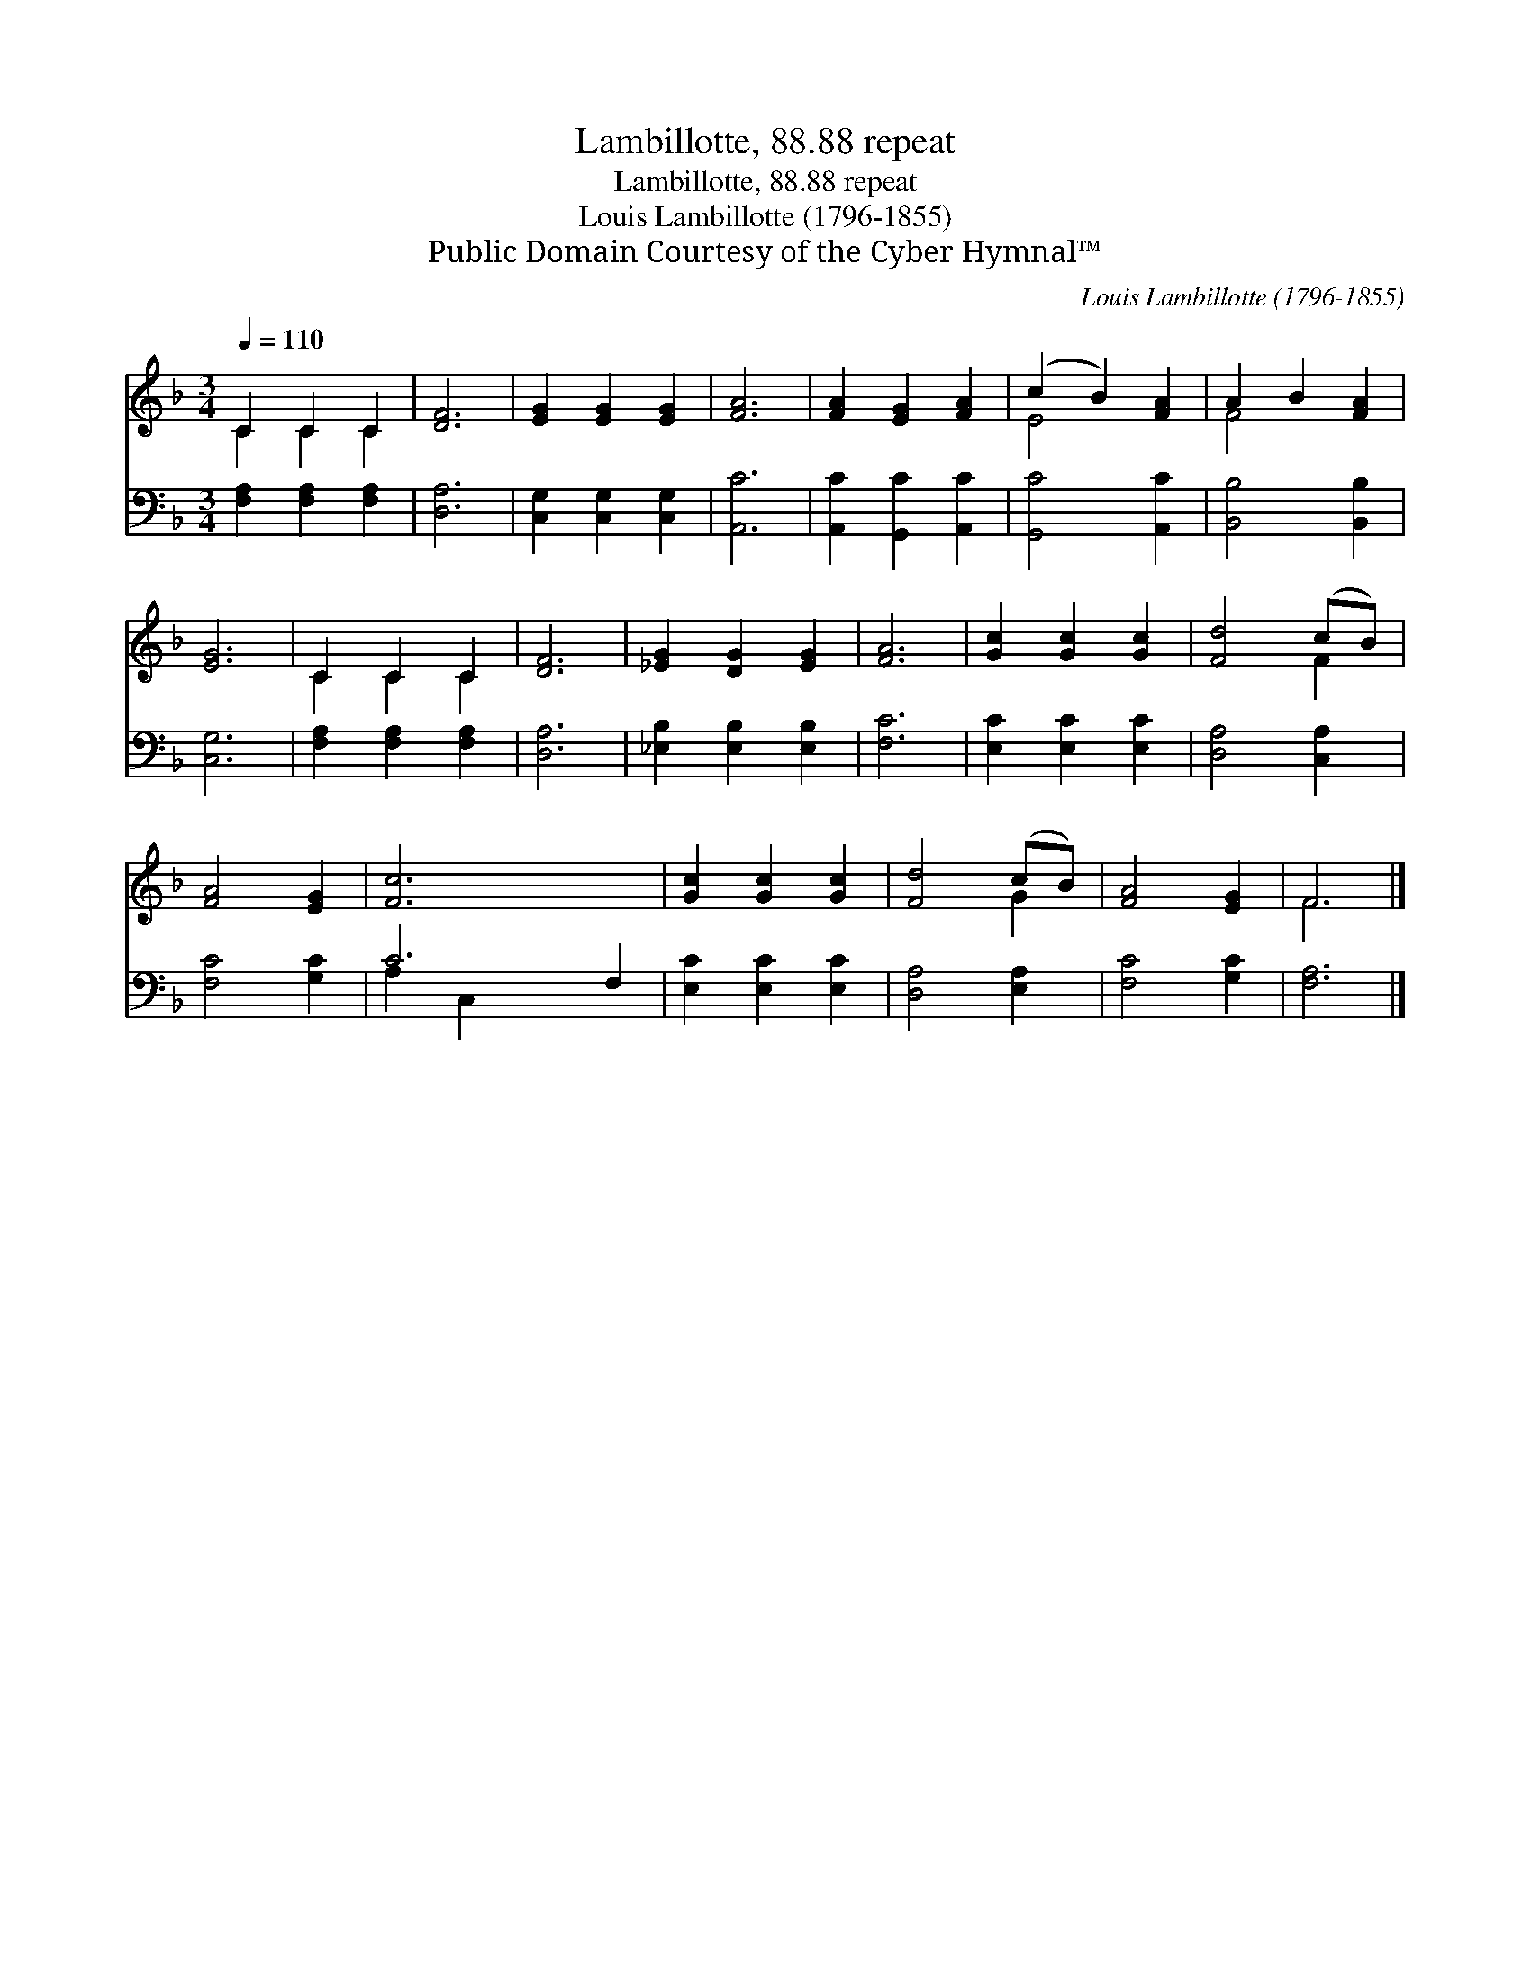 X:1
T:Lambillotte, 88.88 repeat
T:Lambillotte, 88.88 repeat
T:Louis Lambillotte (1796-1855)
T:Public Domain Courtesy of the Cyber Hymnal™
C:Louis Lambillotte (1796-1855)
Z:Public Domain
Z:Courtesy of the Cyber Hymnal™
%%score ( 1 2 ) ( 3 4 )
L:1/8
Q:1/4=110
M:3/4
K:F
V:1 treble 
V:2 treble 
V:3 bass 
V:4 bass 
V:1
 C2 C2 C2 | [DF]6 | [EG]2 [EG]2 [EG]2 | [FA]6 | [FA]2 [EG]2 [FA]2 | (c2 B2) [FA]2 | A2 B2 [FA]2 | %7
 [EG]6 | C2 C2 C2 | [DF]6 | [_EG]2 [DG]2 [EG]2 | [FA]6 | [Gc]2 [Gc]2 [Gc]2 | [Fd]4 (cB) | %14
 [FA]4 [EG]2 | [Fc]6 x2 | [Gc]2 [Gc]2 [Gc]2 | [Fd]4 (cB) | [FA]4 [EG]2 | F6 |] %20
V:2
 C2 C2 C2 | x6 | x6 | x6 | x6 | E4 x2 | F4 x2 | x6 | C2 C2 C2 | x6 | x6 | x6 | x6 | x4 F2 | x6 | %15
 x8 | x6 | x4 G2 | x6 | F6 |] %20
V:3
 [F,A,]2 [F,A,]2 [F,A,]2 | [D,A,]6 | [C,G,]2 [C,G,]2 [C,G,]2 | [A,,C]6 | [A,,C]2 [G,,C]2 [A,,C]2 | %5
 [G,,C]4 [A,,C]2 | [B,,B,]4 [B,,B,]2 | [C,G,]6 | [F,A,]2 [F,A,]2 [F,A,]2 | [D,A,]6 | %10
 [_E,B,]2 [E,B,]2 [E,B,]2 | [F,C]6 | [E,C]2 [E,C]2 [E,C]2 | [D,A,]4 [C,A,]2 | [F,C]4 [G,C]2 | %15
 C6 F,2 | [E,C]2 [E,C]2 [E,C]2 | [D,A,]4 [E,A,]2 | [F,C]4 [G,C]2 | [F,A,]6 |] %20
V:4
 x6 | x6 | x6 | x6 | x6 | x6 | x6 | x6 | x6 | x6 | x6 | x6 | x6 | x6 | x6 | A,2 C,2 x4 | x6 | x6 | %18
 x6 | x6 |] %20


